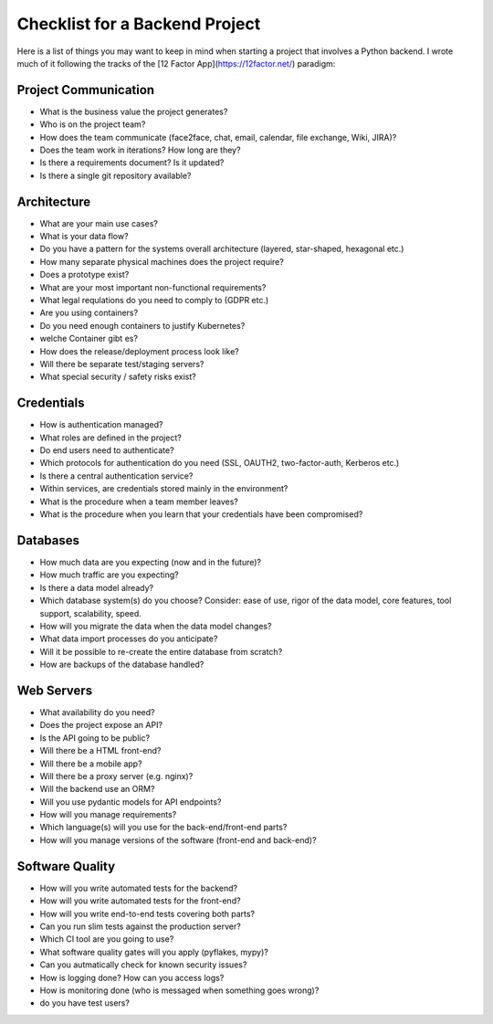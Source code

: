 
Checklist for a Backend Project
===============================

Here is a list of things you may want to keep in mind when starting a project that involves a Python backend.
I wrote much of it following the tracks of the [12 Factor App](https://12factor.net/) paradigm:

Project Communication
---------------------

- What is the business value the project generates?
- Who is on the project team?
- How does the team communicate (face2face, chat, email, calendar, file exchange, Wiki, JIRA)?
- Does the team work in iterations? How long are they?
- Is there a requirements document? Is it updated?
- Is there a single git repository available?

Architecture
------------

- What are your main use cases?
- What is your data flow?
- Do you have a pattern for the systems overall architecture (layered, star-shaped, hexagonal etc.)
- How many separate physical machines does the project require?
- Does a prototype exist?
- What are your most important non-functional requirements?
- What legal requlations do you need to comply to (GDPR etc.)
- Are you using containers?
- Do you need enough containers to justify Kubernetes?
- welche Container gibt es?
- How does the release/deployment process look like?
- Will there be separate test/staging servers?
- What special security / safety risks exist?

Credentials
-----------

- How is authentication managed? 
- What roles are defined in the project?
- Do end users need to authenticate?
- Which protocols for authentication do you need (SSL, OAUTH2, two-factor-auth, Kerberos etc.)
- Is there a central authentication service?
- Within services, are credentials stored mainly in the environment?
- What is the procedure when a team member leaves?
- What is the procedure when you learn that your credentials have been compromised?

Databases
---------

- How much data are you expecting (now and in the future)?
- How much traffic are you expecting?
- Is there a data model already?
- Which database system(s) do you choose? Consider: ease of use, rigor of the data model, core features, tool support, scalability, speed.
- How will you migrate the data when the data model changes?
- What data import processes do you anticipate?
- Will it be possible to re-create the entire database from scratch?
- How are backups of the database handled?

Web Servers
-----------

- What availability do you need?
- Does the project expose an API?
- Is the API going to be public?
- Will there be a HTML front-end?
- Will there be a mobile app?
- Will there be a proxy server (e.g. nginx)?
- Will the backend use an ORM?
- Will you use pydantic models for API endpoints?
- How will you manage requirements?
- Which language(s) will you use for the back-end/front-end parts?
- How will you manage versions of the software (front-end and back-end)?

Software Quality
----------------

- How will you write automated tests for the backend?
- How will you write automated tests for the front-end?
- How will you write end-to-end tests covering both parts?
- Can you run slim tests against the production server?
- Which CI tool are you going to use?
- What software quality gates will you apply (pyflakes, mypy)?
- Can you autmatically check for known security issues?
- How is logging done? How can you access logs?
- How is monitoring done (who is messaged when something goes wrong)?
- do you have test users?
